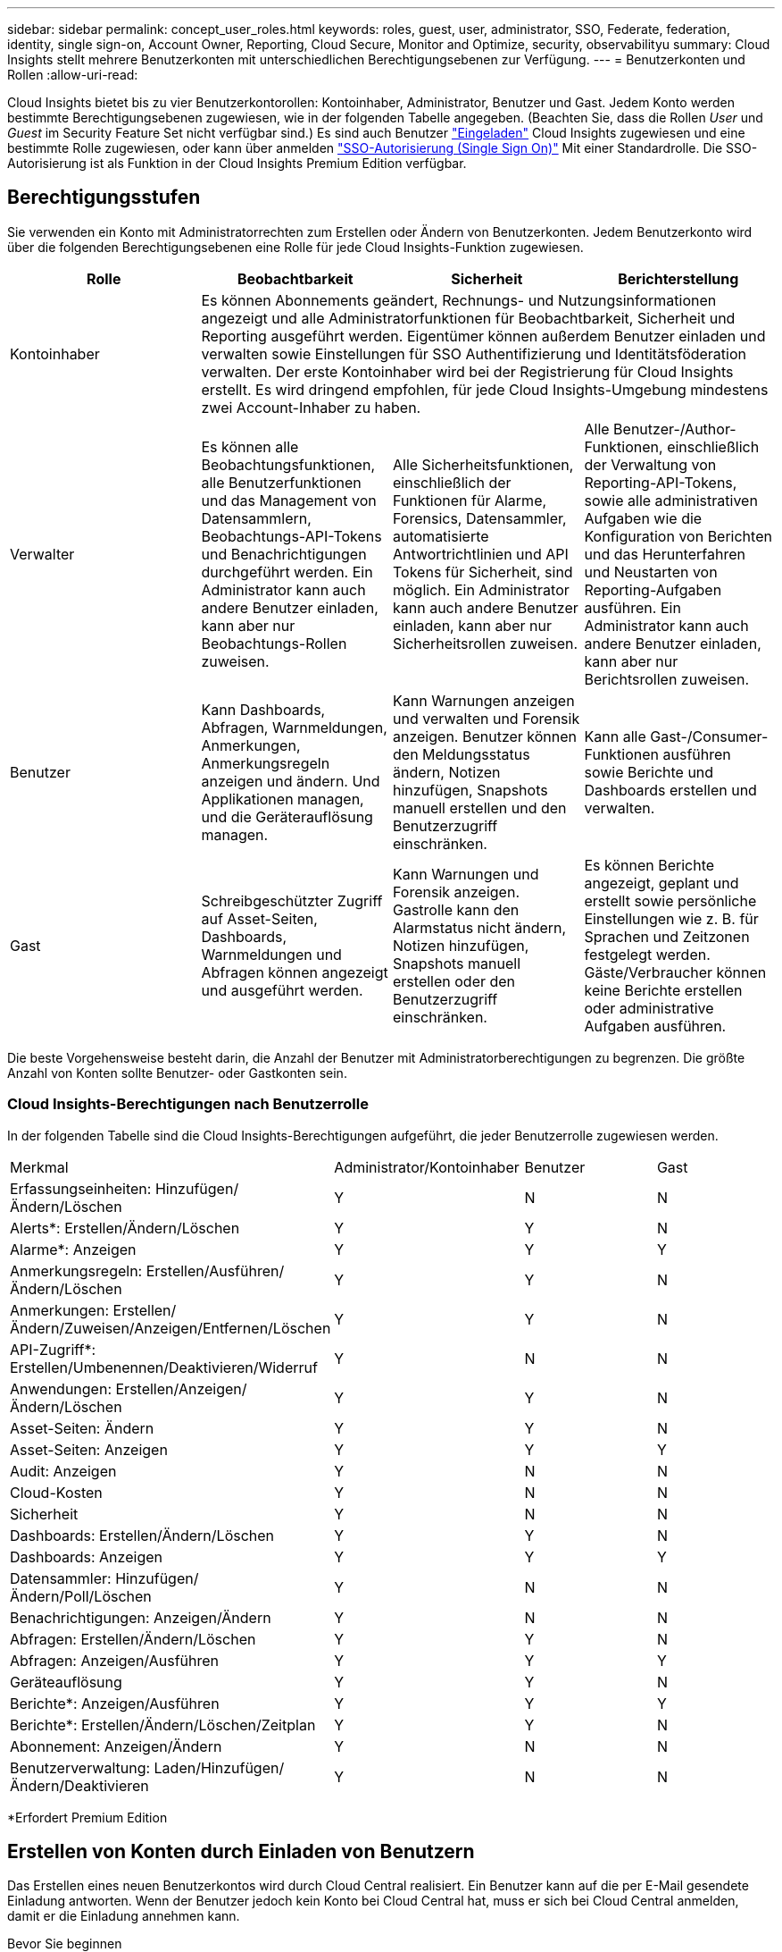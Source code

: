 ---
sidebar: sidebar 
permalink: concept_user_roles.html 
keywords: roles, guest, user, administrator, SSO, Federate, federation, identity, single sign-on, Account Owner, Reporting, Cloud Secure, Monitor and Optimize, security, observabilityu 
summary: Cloud Insights stellt mehrere Benutzerkonten mit unterschiedlichen Berechtigungsebenen zur Verfügung. 
---
= Benutzerkonten und Rollen
:allow-uri-read: 


[role="lead"]
Cloud Insights bietet bis zu vier Benutzerkontorollen: Kontoinhaber, Administrator, Benutzer und Gast. Jedem Konto werden bestimmte Berechtigungsebenen zugewiesen, wie in der folgenden Tabelle angegeben. (Beachten Sie, dass die Rollen _User_ und _Guest_ im Security Feature Set nicht verfügbar sind.) Es sind auch Benutzer link:#creating-accounts-by-inviting-users["Eingeladen"] Cloud Insights zugewiesen und eine bestimmte Rolle zugewiesen, oder kann über anmelden link:#single-sign-on-sso-accounts["SSO-Autorisierung (Single Sign On)"] Mit einer Standardrolle. Die SSO-Autorisierung ist als Funktion in der Cloud Insights Premium Edition verfügbar.



== Berechtigungsstufen

Sie verwenden ein Konto mit Administratorrechten zum Erstellen oder Ändern von Benutzerkonten. Jedem Benutzerkonto wird über die folgenden Berechtigungsebenen eine Rolle für jede Cloud Insights-Funktion zugewiesen.

|===
| Rolle | Beobachtbarkeit | Sicherheit | Berichterstellung 


| Kontoinhaber 3+| Es können Abonnements geändert, Rechnungs- und Nutzungsinformationen angezeigt und alle Administratorfunktionen für Beobachtbarkeit, Sicherheit und Reporting ausgeführt werden. Eigentümer können außerdem Benutzer einladen und verwalten sowie Einstellungen für SSO Authentifizierung und Identitätsföderation verwalten. Der erste Kontoinhaber wird bei der Registrierung für Cloud Insights erstellt. Es wird dringend empfohlen, für jede Cloud Insights-Umgebung mindestens zwei Account-Inhaber zu haben.  


| Verwalter | Es können alle Beobachtungsfunktionen, alle Benutzerfunktionen und das Management von Datensammlern, Beobachtungs-API-Tokens und Benachrichtigungen durchgeführt werden. Ein Administrator kann auch andere Benutzer einladen, kann aber nur Beobachtungs-Rollen zuweisen. | Alle Sicherheitsfunktionen, einschließlich der Funktionen für Alarme, Forensics, Datensammler, automatisierte Antwortrichtlinien und API Tokens für Sicherheit, sind möglich. Ein Administrator kann auch andere Benutzer einladen, kann aber nur Sicherheitsrollen zuweisen. | Alle Benutzer-/Author-Funktionen, einschließlich der Verwaltung von Reporting-API-Tokens, sowie alle administrativen Aufgaben wie die Konfiguration von Berichten und das Herunterfahren und Neustarten von Reporting-Aufgaben ausführen. Ein Administrator kann auch andere Benutzer einladen, kann aber nur Berichtsrollen zuweisen. 


| Benutzer | Kann Dashboards, Abfragen, Warnmeldungen, Anmerkungen, Anmerkungsregeln anzeigen und ändern. Und Applikationen managen, und die Geräterauflösung managen. | Kann Warnungen anzeigen und verwalten und Forensik anzeigen. Benutzer können den Meldungsstatus ändern, Notizen hinzufügen, Snapshots manuell erstellen und den Benutzerzugriff einschränken. | Kann alle Gast-/Consumer-Funktionen ausführen sowie Berichte und Dashboards erstellen und verwalten. 


| Gast | Schreibgeschützter Zugriff auf Asset-Seiten, Dashboards, Warnmeldungen und Abfragen können angezeigt und ausgeführt werden. | Kann Warnungen und Forensik anzeigen. Gastrolle kann den Alarmstatus nicht ändern, Notizen hinzufügen, Snapshots manuell erstellen oder den Benutzerzugriff einschränken. | Es können Berichte angezeigt, geplant und erstellt sowie persönliche Einstellungen wie z. B. für Sprachen und Zeitzonen festgelegt werden. Gäste/Verbraucher können keine Berichte erstellen oder administrative Aufgaben ausführen. 
|===
Die beste Vorgehensweise besteht darin, die Anzahl der Benutzer mit Administratorberechtigungen zu begrenzen. Die größte Anzahl von Konten sollte Benutzer- oder Gastkonten sein.



=== Cloud Insights-Berechtigungen nach Benutzerrolle

In der folgenden Tabelle sind die Cloud Insights-Berechtigungen aufgeführt, die jeder Benutzerrolle zugewiesen werden.

|===


| Merkmal | Administrator/Kontoinhaber | Benutzer | Gast 


| Erfassungseinheiten: Hinzufügen/Ändern/Löschen | Y | N | N 


| Alerts*: Erstellen/Ändern/Löschen | Y | Y | N 


| Alarme*: Anzeigen | Y | Y | Y 


| Anmerkungsregeln: Erstellen/Ausführen/Ändern/Löschen | Y | Y | N 


| Anmerkungen: Erstellen/Ändern/Zuweisen/Anzeigen/Entfernen/Löschen | Y | Y | N 


| API-Zugriff*: Erstellen/Umbenennen/Deaktivieren/Widerruf | Y | N | N 


| Anwendungen: Erstellen/Anzeigen/Ändern/Löschen | Y | Y | N 


| Asset-Seiten: Ändern | Y | Y | N 


| Asset-Seiten: Anzeigen | Y | Y | Y 


| Audit: Anzeigen | Y | N | N 


| Cloud-Kosten | Y | N | N 


| Sicherheit | Y | N | N 


| Dashboards: Erstellen/Ändern/Löschen | Y | Y | N 


| Dashboards: Anzeigen | Y | Y | Y 


| Datensammler: Hinzufügen/Ändern/Poll/Löschen | Y | N | N 


| Benachrichtigungen: Anzeigen/Ändern | Y | N | N 


| Abfragen: Erstellen/Ändern/Löschen | Y | Y | N 


| Abfragen: Anzeigen/Ausführen | Y | Y | Y 


| Geräteauflösung | Y | Y | N 


| Berichte*: Anzeigen/Ausführen | Y | Y | Y 


| Berichte*: Erstellen/Ändern/Löschen/Zeitplan | Y | Y | N 


| Abonnement: Anzeigen/Ändern | Y | N | N 


| Benutzerverwaltung: Laden/Hinzufügen/Ändern/Deaktivieren | Y | N | N 
|===
*Erfordert Premium Edition



== Erstellen von Konten durch Einladen von Benutzern

Das Erstellen eines neuen Benutzerkontos wird durch Cloud Central realisiert. Ein Benutzer kann auf die per E-Mail gesendete Einladung antworten. Wenn der Benutzer jedoch kein Konto bei Cloud Central hat, muss er sich bei Cloud Central anmelden, damit er die Einladung annehmen kann.

.Bevor Sie beginnen
* Der Benutzername ist die E-Mail-Adresse der Einladung.
* Verstehen Sie die Benutzerrollen, die Sie zuweisen möchten.
* Während der Anmeldung werden Passwörter vom Benutzer definiert.


.Schritte
. Melden Sie sich bei Cloud Insights an
. Klicken Sie im Menü auf *Admin > Benutzerverwaltung*
+
Der Bildschirm Benutzerverwaltung wird angezeigt. Der Bildschirm enthält eine Liste aller Konten im System.

. Klicken Sie Auf *+ Benutzer*
+
Der Bildschirm * Benutzer einladen* wird angezeigt.

. Geben Sie eine E-Mail-Adresse oder mehrere Adressen für Einladungen ein.
+
*Hinweis:* Wenn Sie mehrere Adressen eingeben, werden sie alle mit derselben Rolle erstellt. Sie können nur mehrere Benutzer auf dieselbe Rolle festlegen.



. Wählen Sie die Benutzerrolle für jede Funktion von Cloud Insights aus.
+

NOTE: Welche Funktionen und Rollen Sie wählen können, hängt davon ab, auf welche Funktionen Sie in Ihrer speziellen Administratorrolle zugreifen können. Wenn Sie beispielsweise nur für Berichte eine Administratorrolle haben, können Sie Benutzer einer beliebigen Rolle in der Berichterstattung zuweisen, können aber keine Rollen für Beobachtbarkeit oder Sicherheit zuweisen.

+
image:UserRoleChoices.png["Auswahl Der Benutzerrolle"]

. Klicken Sie Auf *Einladung*
+
Die Einladung wird an den Benutzer gesendet. Der Benutzer hat 14 Tage Zeit, die Einladung anzunehmen. Sobald ein Benutzer die Einladung akzeptiert hat, wird er an das NetApp Cloud Portal geschickt und dort unter Verwendung der E-Mail-Adresse in der Einladung registriert. Wenn der Kunde bereits ein Konto für diese E-Mail-Adresse hat, kann er sich einfach anmelden und kann dann auf seine Cloud Insights Umgebung zugreifen.





== Ändern der Rolle eines vorhandenen Benutzers

Gehen Sie folgendermaßen vor, um die Rolle eines vorhandenen Benutzers zu ändern, einschließlich der Hinzufügung als *sekundärer Kontoinhaber*.

. Klicken Sie Auf *Admin > Benutzerverwaltung*. Auf dem Bildschirm wird eine Liste aller Konten im System angezeigt.
. Klicken Sie auf den Benutzernamen des Kontos, das Sie ändern möchten.
. Ändern Sie die Benutzerrolle in jedem Cloud Insights-Funktionssatz nach Bedarf.
. Klicken Sie Auf _Änderungen Speichern_.




=== So weisen Sie einen sekundären Kontoeigentümer zu

Sie müssen zur Beobachtung als Kontoinhaber angemeldet sein, um die Rolle eines Kontoinhabers einem anderen Benutzer zuzuweisen.

. Klicken Sie Auf *Admin > Benutzerverwaltung*.
. Klicken Sie auf den Benutzernamen des Kontos, das Sie ändern möchten.
. Klicken Sie im Dialogfeld Benutzer auf *als Eigentümer zuweisen*.
. Speichern Sie die Änderungen.


image:Assign_Account_Owner.png["Benutzeränderungsdialog mit der Auswahl des Kontoinhabers"]

Sie können so viele Kontoinhaber haben, wie Sie möchten, aber Best Practice ist, die Rolle des Eigentümers beschränken, um nur Personen auszuwählen.



== Benutzer Werden Gelöscht

Ein Benutzer mit der Administratorrolle kann einen Benutzer löschen (z. B. jemand, der nicht mehr mit dem Unternehmen ist), indem er auf den Namen des Benutzers klickt und im Dialogfeld auf „_Benutzer löschen “ klickt. Der Benutzer wird aus der Cloud Insights-Umgebung entfernt.

Beachten Sie, dass alle vom Benutzer erstellten Dashboards, Abfragen usw. auch nach dem Entfernen des Benutzers in der Cloud Insights-Umgebung verfügbar bleiben.



== Single Sign On (SSO) und Identity Federation



=== Aktivierung der Identity Federation für SSO in Cloud Insights

Mit Identity Federation:

* Die Authentifizierung wird an das Identitätsmanagement-System des Kunden unter Verwendung der Anmeldeinformationen des Kunden aus Ihrem Firmenverzeichnis und der Automatisierungsrichtlinien wie Multi-Faktor Authentication (MFA) delegiert.
* Benutzer melden sich einmal bei allen NetApp Cloud Services (Single Sign On) an.


Benutzerkonten werden in NetApp Cloud Central für alle Cloud Services gemanagt. Standardmäßig wird die Authentifizierung mithilfe des lokalen Cloud Central-Benutzerprofils durchgeführt. Im Folgenden finden Sie eine vereinfachte Übersicht über diesen Prozess:

image:CloudCentralAuthentication.png["Zentrale Cloud-Authentifizierung"]

Einige Kunden würden jedoch gerne ihren eigenen Identitäts-Provider nutzen, um ihre Benutzer für Cloud Insights und ihre anderen NetApp Cloud Central Services zu authentifizieren. Bei Identity Federation werden NetApp Cloud Central-Konten anhand der Zugangsdaten aus dem Unternehmensverzeichnis authentifiziert.

Im Folgenden finden Sie ein vereinfachtes Beispiel für diesen Prozess:

image:IdentityFederationDiagram-2.png["Identitätsföderation Dargestellt"]

Im obigen Diagramm, wenn ein Benutzer auf Cloud Insights zugreift, wird dieser Benutzer zur Authentifizierung an das Identitätsmanagementsystem des Kunden weitergeleitet. Sobald das Konto authentifiziert wurde, wird der Benutzer an die Cloud Insights-Mandanten-URL weitergeleitet.

Cloud Central implementiert mithilfe von Auth0 Identity Federation und kann in Dienste wie Active Directory Federation Services (ADFS) und Microsoft Azure Active Directory (AD) integriert werden. Weitere Informationen zur Einrichtung und Konfiguration von Identitätsföderation finden Sie in der Dokumentation zu Cloud Central auf link:https://services.cloud.netapp.com/misc/federation-support["Identitätsföderation"].

Es ist wichtig zu wissen, dass die Änderung der Identitätsföderation in Cloud Central nicht nur für Cloud Insights, sondern auch für alle NetApp Cloud Services gilt. Der Kunde sollte diese Änderung mit dem NetApp Team jedes Cloud Central Produkts besprechen, das er besitzt, um sicherzustellen, dass die verwendete Konfiguration in Verbindung mit Identity Federation funktioniert oder ob bei Konten Anpassungen vorgenommen werden müssen. Der Kunde muss auch sein internes SSO-Team an die Änderung der Identitätsföderation einbinden.

Es ist auch wichtig zu erkennen, dass, sobald die Identitätsföderation aktiviert ist, dass alle Änderungen an der Identitätsanbieter des Unternehmens (z. B. der Wechsel von SAML zu Microsoft AD) wahrscheinlich die Fehlerbehebung / Änderungen / Aufmerksamkeit in Cloud Central erfordern, um die Profile der Benutzer zu aktualisieren.



=== Automatische Benutzerbereitstellung mit Single Sign On (SSO

Neben der Einladung von Benutzern können Administratoren für alle Benutzer in ihrer Unternehmensdomäne *Single Sign-On (SSO)-Benutzerautomatisch-Provisioning*-Zugriff auf Cloud Insights aktivieren, ohne sie einzeln einladen zu müssen. Wenn SSO aktiviert ist, kann sich jeder Benutzer mit derselben Domänen-E-Mail-Adresse mithilfe seiner Unternehmensdaten bei Cloud Insights anmelden.


NOTE: _SSO-Benutzerautomatische Bereitstellung_ ist in der Cloud Insights Premium Edition verfügbar und muss konfiguriert werden, bevor sie für Cloud Insights aktiviert werden kann. Die Konfiguration für die automatische Bearbeitung von SSO-Benutzern umfasst Folgendes link:https://services.cloud.netapp.com/misc/federation-support["Identitätsföderation"] Durch NetApp Cloud Central, wie im obigen Abschnitt beschrieben. Mit der Federation können Single-Sign-On-Benutzer über die Zugangsdaten aus dem Unternehmensverzeichnis auf Ihre NetApp Cloud Central-Konten zugreifen. Dabei werden offene Standards wie Security Assertion Markup Language 2.0 (SAML) und OpenID Connect (OIDC) verwendet.

Um _SSO User Auto-Provisioning_ zu konfigurieren, klicken Sie auf der Seite *Admin > Benutzerverwaltung* auf die Schaltfläche *Anforderungsföderation*. Nach der Konfiguration können Administratoren dann die SSO-Benutzeranmeldung aktivieren. Wenn ein Administrator _SSO User Auto-Provisioning_ aktiviert, wählen er eine Standardrolle für alle SSO-Benutzer (z. B. Gast oder Benutzer) aus. Benutzer, die sich über SSO anmelden, verfügen über diese Standardrolle.

image:Roles_federation_Banner.png["Benutzerverwaltung mit Federation"]

Gelegentlich möchte ein Administrator einen einzelnen Benutzer aus der Standard-SSO-Rolle heraufstufen (um ihn zum Beispiel zu einem Administrator zu machen). Sie können dies auf der Seite *Admin > Benutzerverwaltung* durch Klicken auf das rechte Menü für den Benutzer und die Auswahl _Rolle zuweisen_ erreichen. Benutzer, denen auf diese Weise eine explizite Rolle zugewiesen wird, haben auch dann weiterhin Zugriff auf Cloud Insights, wenn _SSO User Auto-Provisioning_ zu einem späteren Zeitpunkt deaktiviert wird.

Wenn der Benutzer die erhöhte Rolle nicht mehr benötigt, können Sie auf das Menü klicken, um Benutzer zu entfernen_. Der Benutzer wird aus der Liste entfernt. Wenn _SSO-Benutzerautomatische Bereitstellung_ aktiviert ist, kann sich der Benutzer mit der Standardrolle weiterhin bei Cloud Insights anmelden.

Sie können SSO-Benutzer ausblenden, indem Sie das Kontrollkästchen *SSO-Benutzer anzeigen* deaktivieren.

Aktivieren Sie jedoch die automatische Bereitstellung von _SSO-Benutzern_ nicht, wenn eine der folgenden Optionen zutrifft:

* Ihr Unternehmen verfügt über mehr als einen Cloud Insights-Mandanten
* Ihr Unternehmen möchte nicht, dass jeder Benutzer in der föderierten Domäne einen gewissen automatischen Zugriff auf den Cloud Insights-Mandanten hat. _Zu diesem Zeitpunkt verfügen wir nicht über die Möglichkeit, Gruppen zu nutzen, um den Rollenzugriff mit dieser Option_ zu steuern.

